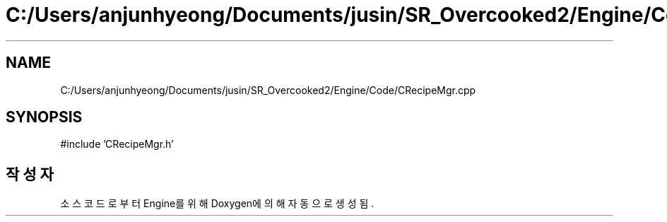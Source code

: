 .TH "C:/Users/anjunhyeong/Documents/jusin/SR_Overcooked2/Engine/Code/CRecipeMgr.cpp" 3 "Version 1.0" "Engine" \" -*- nroff -*-
.ad l
.nh
.SH NAME
C:/Users/anjunhyeong/Documents/jusin/SR_Overcooked2/Engine/Code/CRecipeMgr.cpp
.SH SYNOPSIS
.br
.PP
\fR#include 'CRecipeMgr\&.h'\fP
.br

.SH "작성자"
.PP 
소스 코드로부터 Engine를 위해 Doxygen에 의해 자동으로 생성됨\&.
